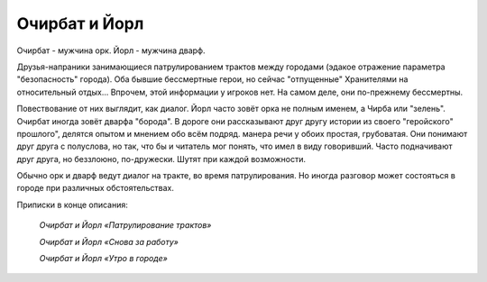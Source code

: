 Очирбат и Йорл
==============

Очирбат - мужчина орк.
Йорл - мужчина дварф.

Друзья-напраники занимающиеся патрулированием трактов между городами (эдакое отражение параметра "безопасность" города). Оба бывшие бессмертные герои, но сейчас "отпущенные" Хранителями на относительный отдых... Впрочем, этой информации у игроков нет. На самом деле, они по-прежнему бессмертны.

Повествование от них выглядит, как диалог. Йорл часто зовёт орка не полным именем, а Чирба или "зелень". Очирбат иногда зовёт дварфа "борода". В дороге они рассказывают друг другу истории из своего "геройского" прошлого", делятся опытом и мнением обо всём подряд. манера речи у обоих простая, грубоватая. Они понимают друг друга с полуслова, но так, что бы и читатель мог понять, что имел в виду говоривший. Часто подначивают друг друга, но беззлоюно, по-дружески. Шутят при каждой возможности.

Обычно орк и дварф ведут диалог на тракте, во время патрулирования. Но иногда разговор может состояться в городе при различных обстоятельствах.

Приписки в конце описания:

    *Очирбат и Йорл «Патрулирование трактов»*
    
    *Очирбат и Йорл «Снова за работу»*
        
    *Очирбат и Йорл «Утро в городе»*
